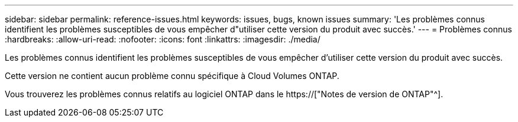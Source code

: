 ---
sidebar: sidebar 
permalink: reference-issues.html 
keywords: issues, bugs, known issues 
summary: 'Les problèmes connus identifient les problèmes susceptibles de vous empêcher d"utiliser cette version du produit avec succès.' 
---
= Problèmes connus
:hardbreaks:
:allow-uri-read: 
:nofooter: 
:icons: font
:linkattrs: 
:imagesdir: ./media/


[role="lead"]
Les problèmes connus identifient les problèmes susceptibles de vous empêcher d'utiliser cette version du produit avec succès.

Cette version ne contient aucun problème connu spécifique à Cloud Volumes ONTAP.

Vous trouverez les problèmes connus relatifs au logiciel ONTAP dans le https://["Notes de version de ONTAP"^].
